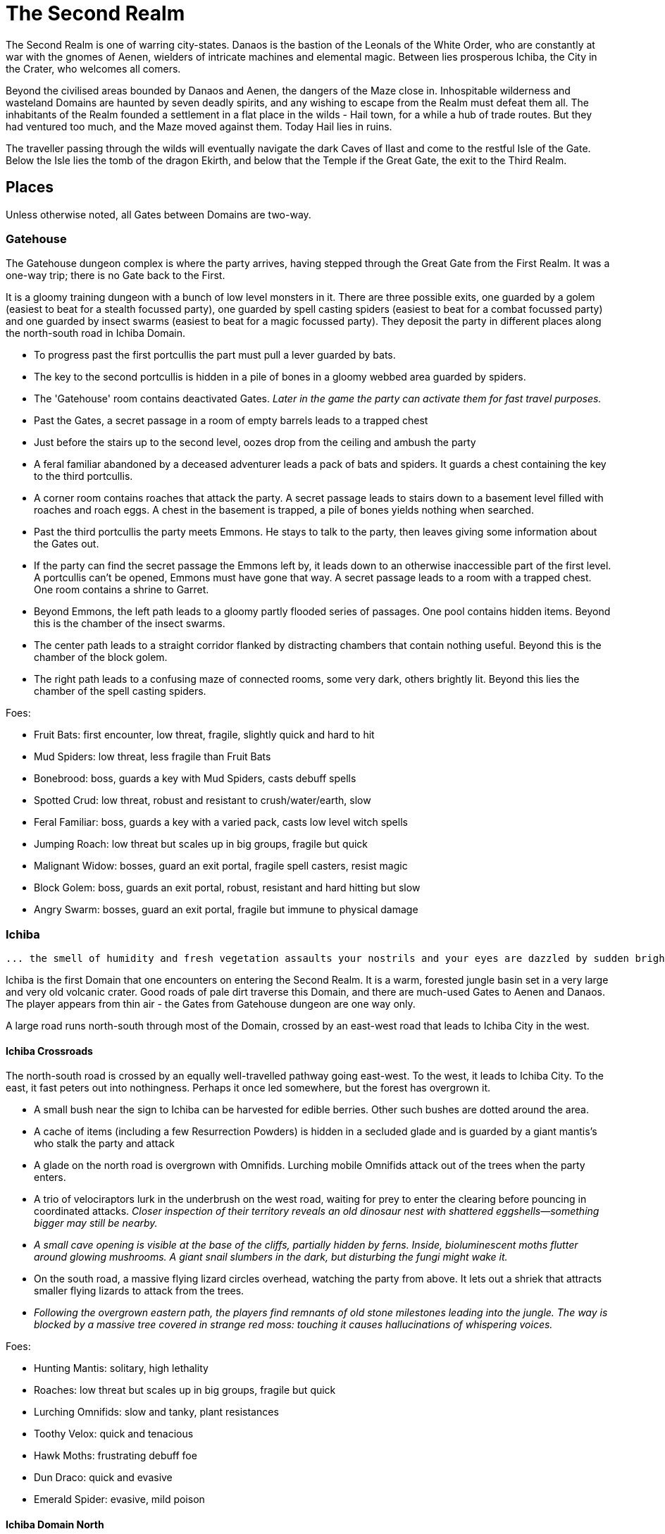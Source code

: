 = The Second Realm

:toc:

The Second Realm is one of warring city-states. Danaos is the bastion of the Leonals of the White Order, who are constantly at war with the gnomes of Aenen, wielders of intricate machines and elemental magic. Between lies prosperous Ichiba, the City in the Crater, who welcomes all comers.

Beyond the civilised areas bounded by Danaos and Aenen, the dangers of the Maze close in. Inhospitable wilderness and wasteland Domains are haunted by seven deadly spirits, and any wishing to escape from the Realm must defeat them all. The inhabitants of the Realm founded a settlement in a flat place in the wilds - Hail town, for a while a hub of trade routes. But they had ventured too much, and the Maze moved against them. Today Hail lies in ruins.

The traveller passing through the wilds will eventually navigate the dark Caves of Ilast and come to the restful Isle of the Gate. Below the Isle lies the tomb of the dragon Ekirth, and below that the Temple if the Great Gate, the exit to the Third Realm.

== Places
Unless otherwise noted, all Gates between Domains are two-way.

=== Gatehouse
The Gatehouse dungeon complex is where the party arrives, having stepped through the Great Gate from the First Realm. It was a one-way trip; there is no Gate back to the First.

It is a gloomy training dungeon with a bunch of low level monsters in it. There are three possible exits, one guarded by a golem (easiest to beat for a stealth focussed party), one guarded by spell casting spiders (easiest to beat for a combat focussed party) and one guarded by insect swarms (easiest to beat for a magic focussed party). They deposit the party in different places along the north-south road in Ichiba Domain.

* To progress past the first portcullis the part must pull a lever guarded by bats.
* The key to the second portcullis is hidden in a pile of bones in a gloomy webbed area guarded by spiders.
* The 'Gatehouse' room contains deactivated Gates. _Later in the game the party can activate them for fast travel purposes._
* Past the Gates, a secret passage in a room of empty barrels leads to a trapped chest
* Just before the stairs up to the second level, oozes drop from the ceiling and ambush the party
* A feral familiar abandoned by a deceased adventurer leads a pack of bats and spiders. It guards a chest containing the key to the third portcullis.
* A corner room contains roaches that attack the party. A secret passage leads to stairs down to a basement level filled with roaches and roach eggs. A chest in the basement is trapped, a pile of bones yields nothing when searched.
* Past the third portcullis the party meets Emmons. He stays to talk to the party, then leaves giving some information about the Gates out.
* If the party can find the secret passage the Emmons left by, it leads down to an otherwise inaccessible part of the first level. A portcullis can't be opened, Emmons must have gone that way. A secret passage leads to a room with a trapped chest. One room contains a shrine to Garret.
* Beyond Emmons, the left path leads to a gloomy partly flooded series of passages. One pool contains hidden items. Beyond this is the chamber of the insect swarms.
* The center path leads to a straight corridor flanked by distracting chambers that contain nothing useful. Beyond this is the chamber of the block golem.
* The right path leads to a confusing maze of connected rooms, some very dark, others brightly lit. Beyond this lies the chamber of the spell casting spiders.

Foes:

* Fruit Bats: first encounter, low threat, fragile, slightly quick and hard to hit
* Mud Spiders: low threat, less fragile than Fruit Bats
* Bonebrood: boss, guards a key with Mud Spiders, casts debuff spells
* Spotted Crud: low threat, robust and resistant to crush/water/earth, slow
* Feral Familiar: boss, guards a key with a varied pack, casts low level witch spells
* Jumping Roach: low threat but scales up in big groups, fragile but quick
* Malignant Widow: bosses, guard an exit portal, fragile spell casters, resist magic
* Block Golem: boss, guards an exit portal, robust, resistant and hard hitting but slow
* Angry Swarm: bosses, guard an exit portal, fragile but immune to physical damage


=== Ichiba
----
... the smell of humidity and fresh vegetation assaults your nostrils and your eyes are dazzled by sudden brightness. You freeze momentarily as your senses recover. You are standing in a lush tropical forest. Broad leaved trees sway overhead and the foliage under foot is springy and moist. In the distance you hear a strange bird's shriek that is answered by a chorus of other foreign sounds. The air is thick and clammy. What you can see of the horizon is dominated by jagged cliffs on all sides; perhaps you are in some kind of basin? Of more interest to you is a dirt path nearby. It appears that you may be approaching inhabited areas.
----

Ichiba is the first Domain that one encounters on entering the Second Realm. It is a warm, forested jungle basin set in a very large and very old volcanic crater. Good roads of pale dirt traverse this Domain, and there are much-used Gates to Aenen and Danaos. The player appears from thin air - the Gates from Gatehouse dungeon are one way only.

A large road runs north-south through most of the Domain, crossed by an east-west road that leads to Ichiba City in the west.

==== Ichiba Crossroads
The north-south road is crossed by an equally well-travelled pathway going east-west. To the west, it leads to Ichiba City. To the east, it fast peters out into nothingness. Perhaps it once led somewhere, but the forest has overgrown it.

* A small bush near the sign to Ichiba can be harvested for edible berries. Other such
bushes are dotted around the area.
* A cache of items (including a few Resurrection Powders) is hidden in a secluded glade and is guarded by a giant mantis's who stalk the party and attack
* A glade on the north road is overgrown with Omnifids. Lurching mobile Omnifids attack
out of the trees when the party enters.
* A trio of velociraptors lurk in the underbrush on the west road, waiting for prey to enter the clearing before pouncing in coordinated attacks. _Closer inspection of their territory reveals an old dinosaur nest with shattered eggshells—something bigger may still be nearby._
* _A small cave opening is visible at the base of the cliffs, partially hidden by ferns.
    Inside, bioluminescent moths flutter around glowing mushrooms. A giant snail slumbers in the dark, but disturbing the fungi might wake it._
* On the south road, a massive flying lizard circles overhead, watching the party from above.
 It lets out a shriek that attracts smaller flying lizards to attack from the trees.
* _Following the overgrown eastern path, the players find remnants of old stone milestones leading into the jungle. The way is blocked by a massive tree covered in strange red moss: touching it causes hallucinations of whispering voices._

Foes:

* Hunting Mantis: solitary, high lethality
* Roaches: low threat but scales up in big groups, fragile but quick
* Lurching Omnifids: slow and tanky, plant resistances
* Toothy Velox: quick and tenacious
* Hawk Moths: frustrating debuff foe
* Dun Draco: quick and evasive
* Emerald Spider: evasive, mild poison

==== Ichiba Domain North
The road wends northwards from the crossroads, passing through thick forest. It ends in a glade that contains a Gate in the form of a door stands alone without walls or support. The Gate leads to Danaos Castle.

Foes: giant mantis', roaches, walking plants, velociraptors, moths, flying lizards, giant snails

Notes

* A mouldy chest hidden in a remote glade contains a cache of food, ammo, supplies and booze.

==== Ichiba Domain South

The road wends back and forth, tending southwards from the crossroads. It ends in a glade that contains a Gate in the form of a door stands alone without walls or support, but with moons, stars and cogs of a great machine carved into its relief. The Gate leads to the outskirts of Aenen.

Foes: giant mantis', roaches, walking plants, velociraptors, moths, flying lizards, giant snails

Notes

* A small stone shrine stands at the side of the road, weathered and moss covered. It is a shrine to Garret, the ambivalent patron of heroes, adventurers and wayfarers. Inscribed on it in obscure text are the words "Hail to ye traveller from afar. Fortunate is he who fashions his own fortune. I, Badr al-Din Hasan, erected this shrine to the glory of Garret in gratitude and fulfilment of my oath on reaching the Second Realm and in preparation for my attempt to escape to the Third. Freedom or death."

==== Ichiba City

----
"Looming out of the jungle before you is an imposing gateway of brick and clay. The path beneath your feet is well trodden, and from within you can sense the sounds and stenches of a busy town. The ancient Gates lie open and unguarded, and the settlement beyond is clearly inhabited. You wonder what kind of beings, friend or foe, you will find dwelling here, just within the Second Realm?"

"Ichiba City is... dirty, busy and drab. Muddy cobbled streets wind between nondescript mud brick structures, and a dusty haze mingled with the spicy smoke of a thousand kitchens and hearths hangs over all. The inhabitants hurry about their business, many casting you curious glances but none approaching... Most are armed and more than a few walk past you with narrowed eyes and one hand on their weapons. Unsavoury huddles in dark alleys barely bother to look inconspicuous to you, only ducking out of sight as occasional armoured patrolmen pass nearby. You espy many Humans and Goblins amongst them, as well as several representatives that you don't recognise. Hunchbacked dog men slink around in small groups, mingling with what are either large ruddy faced gnomes or strikingly unfetching human children. Here and there, a tall solitary lion-headed figure in gleaming armour strides through the crowds, sneering at grubby street children and you alike."
----

Called the "city in the crater", this is the most cosmopolitan city in the Second Realm, a bustling commercial hub of trade and business. Humans, Goblins and Gnolls predominate, with many Gnomes and Leonals present too.

Foes: moths, flying lizards and spiders. thieves, thugs and beggars.

Notes

* Behind two locked doors a chest contains a set of ranger gear
* Behind two locked doors a chest contains a heavy weapon and some equipment
* A chest in a magic workshop contains potions, scrolls and one random spellbook
* A verdant garden behind Glaucus the Gnome's shop emanates green magic. Magical seeds used there produce surprising results. Mistletoe berries, purchased from Glaucus, heal the party when used there.
* The temple of The Lady emanates strong white magic
* A villa on the waterfront is locked and guarded by golems. It contains a chest with lots of gold
* The thieves guild maintains two safe houses that include access to the sewers
* A signboard outside the Chamber of Commerce advertises that mercenaries are wanted.
* Imogens tower rises above the southern wall, but a guardian golem denies access to all

==== Gnoll Village
----
"There is some sort of village in the clearing ahead. Crude stone huts have been built in a circle as smoke curls lazily upwards from their hearths. A large number of dog-like gnolls lounge around, drinking something from clay mug and enjoying the sun while conversing in low growls. They eye you warily, but make no move to approach."
----

The gnolls are based in a village to the north of Ichiba City.

=== Aenen
----
"You step into a dense steamy jungle, slumbering under a brilliant blue sky in which several yellow suns are visible. The air here smells different to you, spicier, and the humidity is far more oppressive than Ichiba Domain; already your clothes feel wet and clingy. Water drips from the exotic foliage, and beneath your feet tendrils of steam snake upwards from the moist and spongy ground. A colourful bird of some exotic type flutters lazily over you, its raucous cry cutting through the lingering feeling that something is watching you from just behind the jungle's shadow."

"You blink your eyes from the sudden brightness as you step out from the jungle darkness and into a clearing that has been hacked out of the surrounding vegetation. The remains of some jagged stumps lie scattered around, a reminder to the surrounding jungle of the axes that felled them. Your eyes adjusted to the light, you see that at the center of the clearing stands a fortified structure of some kind, and ringing the clearing are a number of guard towers. From the battlements, you see diminutive figures armed with bows and spears watching you closely. Suddenly the open ground of the clearing feels very exposed..."
----

The Domain of the Gnomes is set in a temperate, forested area. The gnomish city of the same name is burrowed underground, with its entrance in a small above ground fortress in a clearing in the jungle. Poking up through the jungle floor surrounding the fort are solar panels that collect energy to power the Gnomes mysterious machines.

Foes: gnomes, gnome clockworks, giant snakes, omnifids, moulders, giant jungle butterflies, giant mantises, jaguars

Notes

* The party is free to roam the area, but Ideaus at the Gate of the fort denies all entry.
* _When wandering around the clearing, at one point the characters pass a twisted, burnt stump of an old tree that the gnomes hacked down. They get a chilly feeling. A wizard can spot that this stump has been used for some sort of ritual, but cannot place it. They find nothing if they search the stump. If they search it again, a snake hiding in its roots bites one of them (damage and minor poison) and then slips away, never to be found again._

==== Aenen City
----
"You step into the shadowy halls of Aenen. Your footsteps echo from the tall vaulted ceilings and sturdy stone walls, many of which have been carven with strange mechanical looking reliefs. Here and there tar torches crackle and flicker, and in many places strange luminous globes on the ceiling provide light. Despite the gloom, the air smells surprisingly fresh and wholesome. Gnomes can be seen all around, hurrying here and there in small groups holding strange metallic objects you do not recognise. A quiet buzz of movement and conversation fills the passages. You draw some curious glances but nobody approaches you."
----

Notes

* King Mnesus broods on his granite throne in the throne room to the west. The door to the chamber has carved into it a large series of cogs forming a pattern that from a distance form a shape vaguely resembling a skull. If characters comment on this design to any gnomes, they explain simply that the even the living body is just a complicated machine.
* To the south is the Storytellers Market, which contains Sarpedon the Guildmaster, various shops and the apothecary.
* One of these shops in the Storytellers Market is "Pandarus Finest Tobaccos". A small silver bell tinkles as the players enter the finely attired shop. A small, well-fed gnome in expensive red robes looks up and smiles. "Gentlemen, gentlemen... What fine pipe weed are you seeking?" Players can buy a range of very expensive and very useless items here, but included on the list is one called "Time Tobacco, for the timeless taste". This is the tobacco that Benne O'Corren is looking for.
* To the north are living areas, mostly locked _and the rest of are simply too small for most characters to even enter.... a good idea, but unclear how to implement. Perhaps Aenen needs a second level that will include more living areas, tobacco plantations, machine shops, and so on._
* To the north east is the prison. All the cells are empty.
* To the south east is the forbidden delvings. The gnomes have discovered a Gate to Tornado Mountain. A mechanical servant denies access to the area.
* A chest in the apothecary off the Storytellers Market contains potions, powders and spellbooks.
* A chest in a locked room near the throne room contains equipment and ammunition.
* A chest in a locked room near the prison contains magical weapons and armour.
* _Todo: add a pub/inn to the first level of Aenen. Add more vendors in the Storytellers Market: gadgets, fortune teller, etc._

=== Danaos
----
"You appear in a warm and pleasant seeming Domain. Puffy white clouds dot a pale blue sky, and the gentle breeze fanning your cheeks reminds you of your life in the First Realm and, perhaps, some earlier childhood memory. Chimney smoke rises in lazy columns over a small hamlet in the forest clearing before you. Looming over the dwellings you see the dark stone ramparts of a powerful looking castle to the west, overlooking the friendly scene with brooding sternness."
----

The castle of the Leonals is set in a temperate forest.

Foes: leonals, gnome scouts, bats, spiders, giant mantis'

Notes

* Stentor the smith trades weapons and armour from his workshop. He is retired from the army, but may regale you with war tales.
* Lorelei runs a secret druidic sanctuary in a dwelling to the north of the village. She works to protect the forests of the Domain from the Leonals. She has been banished but has returned in secret.
* Stenelaus the door warden denies all access to the castle, but is always up to pass the time with the characters playing simply dice (a basic gambling game).

Danaos Castle
"Smells of leather and sweat reach your nostrils. The clink of armour and weapons, bootsteps and gruff leonal voices echo down the stone corridors of Danaos Castle. Patrols are visible moving around the passages, and the whole structure gives you the impression bustle and confidence, and an underlying a martial edginess. This would be a bad place for an enemy of the White Order to find themselves..."

Notes

* The General, Belisarius, keeps his spartan rooms to the north of the castle.
* _There are always sparring warriors in the courtyard, willing and able to put money on a duel with the characters._
* _Drackurus of the White Order (his parchment can be found in Ichiba city) lives here. The players may return his parchment to him and he pays them for it._
* A mighty feasting hall, high roofed and heavy gabled, contains a dark wooden table stands down the center, its length flanked with high backed chairs. Flaming torches in alcoves line the walls, driving back the darkness.
* Agenor at the Commissary is a vendor and a guild master
* To the east, a bare and simple temple for the worship of The Lady
* The armoury is locked. Inside are lots of swords, spears and armour.
* To the south, a locked door bears the sign "Access to the Gate is Restricted." The leonals built the castle on top of a Gate to Stygios Forest.
* The castle dungeons contain a Gate to Stygios Forest - a whirling, shimmering golden portal in laid with golden and silver vines across its regal frame.


=== Stygios Forest
----
"Dark gnarled trees crowd you from all sides, their presence somehow malevolent. Clumps of malignant fungi sprout from the mouldy forest floor. Smells of rot and decay fill your nostrils, reminding you of your own mortality. The ominous silence of the Stygios Forest makes the hair on the back of your neck rise. Your skin tingles with danger and you hold your breath as your ears strain to detect movement in your surroundings, but the forest is quiet. Dead quiet."
----

Foes: panthers, living trees, mantis', undead, possessed gnolls, apes, _fungi zombies, spore clouds_

Notes

* In the center of the forest, a sinister fey circle of mushrooms stands in a dark glade.
* "Luminous toadstools grow around this small cracked stone shrine, which is covered in moss and lichen. Peering closer at the carvings, you make out the form of some squat, malignant godling hunched over a pile of bones with a sinister leer across his skeletal face. You instantly recognise it as a shrine to Nergal, the deathly god of the underworld. Nergal is the god of emptiness and endings.All is ashes and dust in his eyes. You reflect that you've seldom seem a shrine dedicated to this gloomy god in a more appropriate setting." _If the statue of Nergal that characters can find in the Writhing Mire is placed on this altar, the statue disintegrates with a haunting moan and a bag of resurrection powder appears._
* A hidden chest contains magical items
* To the north east, a dank pool is a Gate to the next Domain. Diving into it, the party is transported to the Ruins of Hail.
* A glade to the west is surrounded by scattered bones. Within it, the deadly spirit Ineoth-Em-Risiss-Mar (a gnoll-like demon) lurks. _todo: summoning ritual_

=== Tornado Mountain
----
"As you step out of the Gate on Tornado Mountain the air explodes around you. Wind. Howling wind fills your eyes and ears, and you are nearly knocked from your feet by swirling blasts. You steady yourself and look around. This seems to be a windswept mountain top. Jagged rocks are piled around you, and white clouds race overhead in a dark blue sky. The air is thin, cold, and cruel."
----

Foes: storm crows, earth and air elementals, golems, crag sprites, rock dragons

Notes

* A chest in a niche in the rock contains magical items.
* _At one point the characters hear something in the howling winds... A shriek or a cry? A priest in the party recognises this as a bad omen._
* _As the party is walking along, one of them spots what looks like a shiny gold coin just below a sheer drop of a cliff. If the party "searches" their, they get a choice to reach out and try and take the gold object. If they do, the cliff collapses and they all plunge to their deaths as the wind shrieks in wicked laughter at their demise._

=== Hail
----
"You are in a dusty pillar-lined courtyard, surrounded by buildings in varying states of ruin. A sullen overcast sky hangs low overhead, and a cold wind moans fitfully through the devastation. A cursory glance reveals to you all the signs of a settlement that has been sacked and subsequently forgotten. Walls and doors have been broken and torn down, rather than crumbling with age. Many buildings are blackened with fire. In a few places, you spy what must be the remains of slain defenders, _half of a burnt shield, rusting broken spears and dented, blackened armour lying scatterd through the ruins._ All is covered with a layer of dust and mould. Whatever violence happened here, it was a long time ago. It seems pretty clear to you that this city has been deserted by it's inhabitants..."
----

Hail was once a prosperous trading hub, but the Maze moved against it and it has been destroyed. Little remains in the ruins, but a central courtyard contains five stone pillars that when touched act as Gates to Hianbian, the Plain of Pillars, Stygios Forest, Tornado Mountain and the Writhing Mire.

Foes: maneater mantis, ghosts, smart reptiles, _witches and/or hags._

Notes

* The library contains a stack of books, mostly useless. It also contains the remains of the librarian, his diary tells of the last days of Hail. _The library's one wall has strange red writing on it and evidence of candles being burnt there. A wizard in the group recognises this as the signs of black magic rituals. If thief can find a secret passage near this wall, behind a movable bookcase that leads down a dark winding staircase that leads to the Hail Catacombs_
* Behind the ruins of the Black Dog Inn, a chest contains a cache of Hail Cider.
* To the east, the area around the remains of the hero Damla is blackened and scorched. Her magical sword is still there.
* The dragon Igor, one of the seven deadly spirits, squats in the ruins of the old Town Hall.
* To the north west, a ruined building contains a group of Colonising Omnifids
* The north road out of town comes to an abrupt end in a large pile of stones. It appears that some sort of massive rock fall has blocked the way. _If the players dig through the rocks a bit, they find the skeleton of a Hail messenger that was caught by the rock slide. All he has on him is a parchment from the old King of Hail to his cousin complaining about his wife and how she keeps on dabbling with black magic, locking herself in the library for days on end and talking about the 'coming darkness'. The old Queen is the Witch of Hail now._

==== _Hail Catacombs_
_Beneath the ruins of Hail town lie some caverns._

_A hidden stair from the library leads into a large underground cavern with strangely glowing moss on its walls. "Out of the eerie darkness of the cavern a loud high-pitched cackle makes you jump. 'Comes to our homes, they do... Tastes nice, we thinks, in a stew!' And sudden mass of tangled hair, fangs and shredded black robes flies at you from the recesses of the cavern." The players are attacked by the Witch of Hail, who throws nasty curses and claws them with her poisoned nails. If they defeat her, they find that she has some poisonous potions on herself, some jewels of value and she is missing her one eye. If the players snoop around the cavern a bit, they could be attacked by her familiar (a black cat with a horde of ghosts), but they find nothing other than an assortment of skeletons and twisted body parts in various jars._

=== The Writhing Mire
----
"You appear in a gloomy, brooding marsh. You are almost deafened by the sound of small buzzing insects that rise from pools of fetid water. Jagged twisted trees, weighed down with lichen and ivy from their sickly branches poke intermittently out from this muck, as just off to your right something sinister disturbs the surface of a pool as it disappears below its murky surface. The air is warm and humid and the stench of rotting vegetation pervasives everything. Swamps are always an unfortunate necessity of travel. Gnats getting in your armour are never much fun, but these hardships must be endured."
----

The Writing Mire has a number of shifting pathways that appear and vanish at random intervals. A road that used to lead somewhere (a faded sign reads "Tel maka   hus   15 _leagues_") begins before the player, but the mire has drowned it. The only Gate (a free standing door) leads back to the Ruins of Hail.

Foes: snakes, moths, snails, moulders, will-o-wisps, fetid mosquito swarms (a collective)

Notes

* Two hidden chests contain caches of weapons and armour respectively.
* While walking along one of the characters stubs their toe on a obsidian statue half buried by the mud. The statue is of a the form of Nergal, the Death God (a squat, malignant godling hunched over a pile of bones with a sinister leer across his skeletal face). If this statue is placed on the altar to Nergal in Stygios Forest, it disintegrates with a haunting moan and in its place a bag of resurrection powder appears.
* One of the seven deadly spirits: the mad sorcerer Bel Ies lives in a hut in the middle of the Mire. _todo: summoning ritual_

=== Hianbian
----
"You appear in a low corridor. The walls are pale forgettable brick, and the floor is nothing more than worn cobbles. Nothing unusual presents itself..."
----

_todo: make this a maze of bamboo tunnels suspended in the air?_

Hianbian is a crazy maze of corridors and tiny rooms. Random rotators spin the player around. Random doors teleport the party across the map, often with no indication of the fact that they haven't just stepped onto the next tile, designed to make the whole thing as confusing as possible. Gates are doors that look just like any others - one lead back to the Ruins of Hail, one leads to the Caves of Ilast.

Foes: magical puppets, mad kami, paper tigers and dragons, ninjas.

Notes:

* Three hidden chests contain magical items.
* In a waterlogged chamber, the deadly spirit Yenlou (a ninja mantis) await the party. He and his ninja acolytes spring from pools of water in ambush. _todo: summoning ritual_

=== The Plain of Pillars
----
"You appear in the Domain several feet above the ground, and drop in an undignified heap on a bare, crusty surface. Shaking your head, you picking yourself up and are confronted by an alien and inhospitable landscape. A small orange sun looks apologetically down from a blood red sky on a parched white desert. Mysterious pillars and rocky outcroppings dot the landscape as far as you can see. A hot dry northerly breeze stirs your clothing, already sapping your energy and you swallow a lump in your throat. The desert surface crunches beneath your boots, and on impulse you stoop and taste a few grains... salt."
----

Gates are pillars, no different from many others standing in the desert. One leads to the Ruins of Hail, one leads to the Caves of Ilast.

Foes: giant mechanical engines, vultures, raptors, skeletons, _pillar golems, salt scorpions_

Notes:

* Two chests in rock niches contain magical items. A third hidden chest contains only dust. _A fourth hidden chest is trapped with poison darts._
* In a stinking cave in the south west corner, the undead monster Ghul is one of the deadly spirits. _todo: summoning ritual_

=== Caves of Ilast
----
"___You are suddenly surrounded by absolute silence and darkness. The air is stuffy and old wherever you are and, once you manage to light a torch, you understand why. Old dark rock walls, seeping with ancient stalactites, surround you in oppressive silence and faded into absolute blackness just beyond the torch's sputtering feeble light. You are in the Caves of Ilast and, briefly, wonder how many have been lost for all time to the light of day down here?____"
----

The Caves of Ilast are a dark cave complex, deep under ground. Swirling golden Gates lead back to the Plain of Pillars and Hianbian. A third, guarded by the hag sisters, leads to the Isle of the Gate.

Foes: hagspawn (flying, creeping, slithering), wyrms, apes, rockeaters, bats, _cave scorpions_

Notes:

* A cavern contains a brass pillar. Striking it summons monsters to fight. _Every seventh time the party strikes the pillar and wins the fight, a chest appears and they are rewarded with a low-level magical item._
* To the south the hag sisters and deadly spirits Miriam Marrowsucker and Getsel Gnawtooth guard the Gate to the Isle.

=== Isle of the Gate
----
"A cool, fresh breeze washes over you; welcome after the dank and stuffy caves. You gratefully suck in the sweet fresh air and glance around your surroundings. You appear to be on a green island in the middle of a large crystal blue lake reflecting the quiet sky above, streaked with wandering grey and white clouds. Ethereal tendrils of mist drift across the calm, cool water, and the grass beneath your feet is soft and green. You are tempted to tarry here a while, in this deceptively peaceful sanctuary. But at the back of your mind, you can't help wondering what terrors lurk in this seeming paradise..."
----

Below the Isle lies the Ekirth's Tomb and the Temple of the Gate, containing the great Gate to the Third Realm.

=== Ekirths Tomb
The tomb of the dragon Ekirth lies empty, save for the evil tempered spawn of the beast that nests there.

=== Temple of the Gate
The deep Temple of the Gate contains the Great Gate to the Third Realm.

== People

=== Ichiba
==== WE Pickett
----
"You step into a plush if somewhat musty smelling office. Tasteful pot plants and portraits decorate the walls, framing a polished wooden desk at the far end. A sharply dressed fellow smiles and rises from the luxurious leather chair behind the desk to approach you, hand extended in greeting."
----

WE Pickett is the Director of the Ichiba Chamber of Commerce. He is a bureaucrat, and the public figure head for the CoC in Ichiba. He can be found in his office in the CoC HQ.

==== Imogen
----
"The overgrown chamber is moist and dank. Vines and creepers festoon the walls and floor and ceiling; bulbous stalks and strange sinister flowers nod lazily in your direction as you you enter. At first you think the room is empty, but then you make out a slender feminine figure reclining at the far end, so enwrapped in her throne of foliage that you missed her at first. She regards you with interest for a moment, then rises from her leafy boudoir, shoots and stems and tendrils unwrapping themselves sensuously and reluctantly from her form, and saunters towards you."
----

Imogen the witch resides in her tower on the south wall of Ichiba. She is a master of green and black magic. Her tower is filled with living plants and golem servants. She has a secret alliance with the Gnolls.

==== Sir Kay
----
"From out of the shadows, a slim figure silently emerges and blocks your path."
----

Kay is the leader of the Gentlemen's Social Club - the thieves guild in Ichiba. He wanders the streets of the city.

==== Scrymgeour
----
"The interior of the building is dark and smoky, with wooden tables and stools arranged around a stained and scratched bar. Against the walls, various items of weapons and armour are stacked, most clearly well used. The proprietor approaches you..."
----

Scrymgeour is the keeper of the Adventurers Arms Inn, and the guildmaster in Ichiba. He is allied with the Chamber of Commerce.

==== Glaucus
----
"You stoop to enter the low-roofed structure. Your nose wrinkles at a pungent combination of spices, chemicals, grease and burning sticks of incense. Shelves all around you are stacked with bottles, packages and devices most of which you find impossible to identify. A diminutive figure appears from behind a counter and approaches you..."
----

Glaucus the gnome runs a small shop in Ichiba that doubles as the gnomish embassy in the city.

==== Diomedes
----
"The temple is clean and quiet, although somewhat spartan in design, to the point of lacking pews altogether. In front of a cloth covered altar at the far end of the chamber stands a tall armoured figure, it's back towards you. The knight turns and approaches you, gracefully covering the distance in surprisingly few long legged strides..."
----

Diomedes the leonal keeps the temple of The Lady in Ichiba. He is the Leonal representative in the city.

==== Red Ear
----
"You pass through the low doorway and enter a dingy shop of some sort. Piles of miscelaneous merchandise are heaped on shelves and tables, and hides and skins of various kinds are draped over most of the walls and windows. Dust and mold assault your nostrils. From the shadows bounds a hunched figure clad in scruffy rags, tongue lolling and yellow eyes glinting as he sizes you up..."
----

Red Ear the gnoll runs a small shop on the Ichiba waterfront.

==== Broken Fang
----
"The hut is clean and dry, hung with colourful tapestries. From behind one of the hangings appears a tall, muscular gnoll. He approaches you..."
----

Broken Fang is the chieftain of the gnolls. He is to be found in his hut in the gnoll village.

==== Three Eyes
----
"You stoop to enter the small hut. The interior is dim and smokey, and the walls are lined with crude shelves bearing various trinkets and bundles. On the far wall, illuminated by a halo of smoking candles, a horned skull leers at you. Seated crosslegged before a small fire pit is a wizened gnoll, grey about the snout. He rises to greet you."
----

Three Eyes is the gnoll shaman, unusually educated for a gnoll. He resides in his hut in the gnoll village.

==== Rhys
----
"You emerge in a dark room that is decorated with blood red drapes and thick red carpets. The temperature is icy cold. A hunched figure stands in the center of the room. As it turns to face you, it becomes apparent that you are dealing with something horrifying. Your hair stands on end as the grim figure moves slowly towards you, speaking as it comes..."
----

The vampire Rhys is the secret leader of the Ichiba Chamber of Commerce. He lives in a chamber deep beneath the city streets.

=== Aenen
==== Asius
----
"The dingy interior is littered with wooden tables and stools, and the walls are lined with cluttered shelves. This appears to be some sort of cross between a watering hole and a general store."
----

Asius the gnome runs a small shop above ground, just outside the fortress that leads to the underground city.

==== Ideaus
----
"Before the doorway stands a stern looking gnome warrior, clad in mail and bearing a glittering silver poleaxe."
----

Ideaus is the gatekeeper of the fortress that protects the entrance to the underground city of the gnomes.

==== Mentes
----
"Neat racks of weapons and armour line the walls. Behind a low counter, the beaming gnome vendor of this establishment puts down the sword that he was polishing and bids you welcome."
----

Mentes the smith runs a shop in the Storytellers Market in Aenen.

==== Mnesus
----
"The throne room is large and echoing, lined with stone pillars. At the far end on an imposing stone throne sits a tall and regal gnome, who rises and approaches you."
----

King Mnesus of Aenen rules the gnomes from his throne room deep underground.

==== Sarpedon
----
"Wooden benches line the walls of this building. A notice board on the wall bears a variety of notices and rosters. From behind a battered counter, a muscular gnome scowls at you and approaches."
----

Sarpedon the gnome is the guild master in Aenen. His office is off the Storyteller's Market.

==== Pandarus
----
"A small silver bell tinkles as you enter the finely attired shop. Polished wooden shelves stoked with neatly packaged and labelled bundles line the walls, and your feet sink into the plushly carpeted floor. A well-fed gnome in expensive red robes looks up from behind a glass-topped counter and smiles."
----

Pandarus is a tobacconist who keeps a shop in the Storyteller's Market.

=== Danaos
==== Agenor
----
"The commissary appears to be well stocked and ordered. Shelves of supplies, equipment, weapons and armour line the walls. A tall leonal with a clipboard approaches you."
----
Agenor runs the commissary and is the guild master in Danaos Castle.

==== Belisarius
----
"The room is clean and spartanly furnished with a large wooden desk and several functional looking stools. Campaign maps, some of them still glinting with fresh ink, cover the walls and desk. Propped in one corner is a small camp bed that looks like it's been used in the recent past. A solitary leonal straightens from where he is perusing the maps on the desk and approaches you."
----

General Belisarius commands the White Order. His office in Danaos castle is always open, and he spends most nights on the cot there near his charts.

==== Stenelaus
----
"A tall mailed leonal stands with a drawn blade before the gateway."
----

Stenelaus the Doorwarden stands guard before the entrance of Danaos Castle.

==== Stentor
----
"A wave of dry heat assails you as you enter the smithy. Weapons and armour of various sorts are stacked around the walls, gleaming in the flickering light emanating from a roaring furnace, in front of which a tall elderly leonal is bent in labour. Feeling a breeze from the door, the leonal turns and straightens, removes his furnace blackened gloves and strides towards you."
----

Stentor keeps his smithty outside the walls of Danaos castle. He is a former officer of the White Order.

=== The Seven Deadly Spirits
==== Bel Ies
----
"You espy a small, damp looking hut in this gloomy swamp clearing. Before you can examine the surroundings in greater detail, the door of the hut flies open with a clatter! A scrawny man emerges at pace and staggers towards you with a stilted gate, arms flailing. Tiny marsh insects rise in alarmed swarms in his path. Naked hatred contorts his face into a snarl, and mad eyes are locked unblinkingly on you."
----

The mad sorcerer Bel Ies lives alone in a tiny hut in the middle of the Writhing Mire

==== Miriam Marrowsucker
----
"The dingy cavern is littered with broken furniture and half eaten food. Charred bones poke from a blackened fire pit to one side, and the stench of filth and decay makes you flinch. The largest pile of trash shakes and shudders and suddenly from under it emerges a bent old crone, hideously ugly, clad in little more than tattered rags. Tottering towards you, she grins a toothy smile and flexes yellow fingers that bear alarmingly sharp nails."
----

The hag Miriam Marrowsucker lurks in the Caves of Ilast.

==== Getsel Gnawtooth
----
"If anything, the stench in this chamber is worse than the last one. Heaps of garbage line the walls, yet it's obvious that someone or something lives here. Your inspection is suddenly cut short as a mad eyed hag drops from the cavernous ceiling where she has been hiding and hurls herself at you!"
----

The hag Getsel Gnawtooth lurks in the Caves of Ilast.

==== Ghul
----
"The stench in the cavern is sickening. Dry bones and pertrified corpses litter the floor... though you have little time to take it in. A hunched figure shambles towards you from one of the dark corners with deceptive speed, giggling and wheezing gleefully."
----

The monstrous Ghul gnaws dry bones in his cave on the Plain of Pillars.

==== Old Igor
----
"A bestial stench clogs your nostrils, acrid and hot. Your eyes water and some sort of primordial fear grips at your bowels. You have not long to wait or think, with a hiss of scales the beast emerges from the darkness."
----

The dragon Igor nests in the Ruins of Hail.

==== Ineoth-Em-Risiss-Mar
----
"The gloomy clearing is scattered with bones and offal, and reeks of death and decay. Your nose crinkes in disgust as you peer around, when suddenly a hideous guttural growl breaks the silence. Your blood chills and your fingers freeze on your weapons. Out of the gloom a pack of menacing figures appear, lead by a staggering, gaunt gnoll of some kind. Another growl rumbles from it's throat, and with mounting fear you realise that you are facing no ordinary foe here."
----

Ineoth lurks in the gloom of Stygios Forest.

==== Yenluo
----
"The vaulted roof of the chamber is lost in darkness above you. Stone pillars stand in seemingly random order near the walls, and still pools of water betray no hint of their depth. You pause for a moment. From somewhere within the room comes the sound of water slowly dripping. Suddenly, your eyes register a blur of motion. With speed that takes your breath away a deadly looking insectoid figure appears before you. Behind it, the still waters are disturbed as black garbed warriors spring from the pools, discarding breathing tubes. The mantis pauses for a moment and flexes it's limbs with fearsome purpose, then flashes towards you in attack. With a chill you recognise the movements of your foe - it is closing on you using a Wing Chun kata of the Inner Circle, a style based on flurries of punches from close range. You have fought and trained with students from this school before, but never a graduate of the Inner School, and never one that had giant razor sharp blades instead of fists..."
----

Yenluo inhabits the corridors of Hianbian.

=== Minions of Usark

==== Kepnasha Deatheater
----
"You climb to the top of the tower and enter Imogens leafy inner chamber, hopeful for more loot. Suddenly, the stench of sulphur assails you, and you see standing within a tall red-skinned humanoid. The creature fixes its burning eyes on you and you involuntatily freeze in fear. It speaks in a voice like a clash of cymbals and a thunder of wild horses..."
----

==== Nhapukom Banesoul
----
"You enter a large, domed chamber. Torches flicker in alcoves, and the vaulted ceiling is lost in the gloom above. On the far side, a great magical portal flickers and shimmers, emitting a tangible hum that makes your hair stand on end. Surely, after all this time, you have found the second Great Gate! Standing between you and the Gate waits a tall horned demon, it's red skin glowing and smoking gently. You have the impression that it has been waiting for you, frozen still with a deadly immortal patience..."
----

==== Nusor the Torturer
----
"Suddenly, a blinding flash of light stabs through the gloomy forest, searing your unready eyes. When you recover your vision, the vegetation all around you is scorched and charred, and a terrifying creature stands before you wreathed in crackling flames. You feel the heat of the fire on your faces. The creature's empty eyes regard you silently for a moment, then a chilling voice issues from it's featureless face."
----

==== Saropon the Vile
----
"With starling suddenness, the howling wind stops clutching at your clothing, and silence fills your ears. Gazing around, you see a bird frozen in flight, wheeling above your head. The meagre vegetation around you is still, bent and twisted in the midst of it's struggle against the pervasive winds. Time around you is standing still. Without warning, the still air before you bends and warps, shimmering in some kind of force field. A bizarre apparition appears before you. Your skin crawls as the creature regards you from behind it's bizarre mask. Suddenly it speaks, with a voice that is oiled with charm and menace."
----

==== Imunos
----
Imunos, Minion of Usark, is held captive in the Crypt of Atrocities. Woe to any who release him from his cell.
----

=== Other
==== Fangorn
----
"At first you think that the dark chamber is empty. Your breath forms white clouds in the unbelievable cold. You are about to turn away, when suddenly you realise that a dark figure is standing motionless before you, watching. Fear tingles up your spine as you wonder where he came from and how he evaded your detection. Seeing that you have noticed him, the tall figure speaks..."
----

The ancient vampire Fangorn broods in his dark castle, hidden far from the beaten track.

==== Ren San
----
"Suddenly, a slight figure drops from the moss covered boughs above, and lands with feline grace before you. The cat-warrior crouches low for a moment, fingers lightly touching the hilt of his sword. Then he straightens and addresses you..."
----

The mysterious cat warrior Ren San and his brother Tao guard the secret forest Domain of Dalen.

==== Tao
----
"Without warning, a slender figure saunters from behind a gnarled trunk, and blocks your path. It is another cat-warrior, similar to the first. His whiskers twitch as he examines you, then he speaks."
----

The mysterious cat warrior Ren San and his brother Tao guard the secret forest Domain of Dalen.

